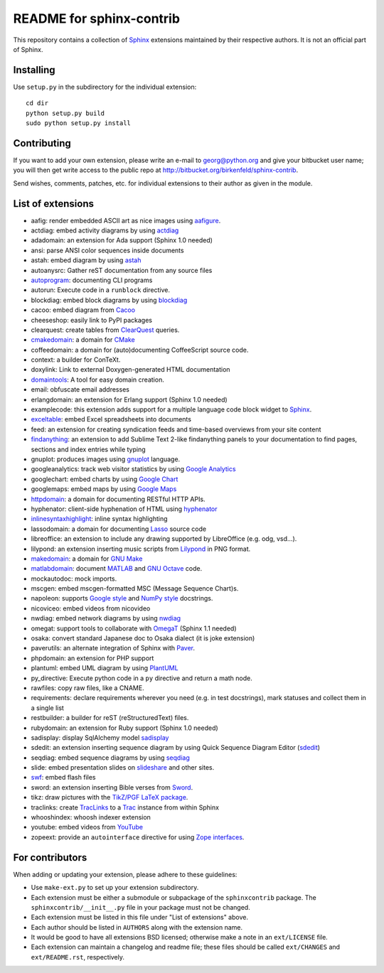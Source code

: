 .. -*- restructuredtext -*-

=========================
README for sphinx-contrib
=========================

This repository contains a collection of Sphinx_ extensions maintained by
their respective authors.  It is not an official part of Sphinx.

.. _Sphinx: http://bitbucket.org/birkenfeld/sphinx


Installing
==========

Use ``setup.py`` in the subdirectory for the individual extension::

   cd dir
   python setup.py build
   sudo python setup.py install


Contributing
============

If you want to add your own extension, please write an e-mail to
georg@python.org and give your bitbucket user name; you will then
get write access to the public repo at
http://bitbucket.org/birkenfeld/sphinx-contrib.

Send wishes, comments, patches, etc. for individual extensions
to their author as given in the module.


List of extensions
==================
.. Note that this will be viewed using the bitbucket web interface ..
.. which supports a subset, but not the full sphinx markup. ..

- aafig: render embedded ASCII art as nice images using aafigure_.
- actdiag: embed activity diagrams by using actdiag_
- adadomain: an extension for Ada support (Sphinx 1.0 needed)
- ansi: parse ANSI color sequences inside documents
- astah: embed diagram by using astah_
- autoanysrc: Gather reST documentation from any source files
- autoprogram_: documenting CLI programs
- autorun: Execute code in a ``runblock`` directive.
- blockdiag: embed block diagrams by using blockdiag_
- cacoo: embed diagram from Cacoo_
- cheeseshop: easily link to PyPI packages
- clearquest: create tables from ClearQuest_ queries.
- cmakedomain_: a domain for CMake_
- coffeedomain: a domain for (auto)documenting CoffeeScript source code.
- context: a builder for ConTeXt.
- doxylink: Link to external Doxygen-generated HTML documentation
- domaintools_: A tool for easy domain creation.
- email: obfuscate email addresses
- erlangdomain: an extension for Erlang support (Sphinx 1.0 needed)
- examplecode: this extension adds support for a multiple language code block
  widget to Sphinx_.
- exceltable_: embed Excel spreadsheets into documents
- feed: an extension for creating syndication feeds and time-based overviews
  from your site content
- findanything_: an extension to add Sublime Text 2-like findanything panels
  to your documentation to find pages, sections and index entries while typing
- gnuplot: produces images using gnuplot_ language.
- googleanalytics: track web visitor statistics by using `Google Analytics`_
- googlechart: embed charts by using `Google Chart`_
- googlemaps: embed maps by using `Google Maps`_
- httpdomain_: a domain for documenting RESTful HTTP APIs.
- hyphenator: client-side hyphenation of HTML using hyphenator_
- inlinesyntaxhighlight_: inline syntax highlighting
- lassodomain: a domain for documenting Lasso_ source code
- libreoffice: an extension to include any drawing supported by LibreOffice (e.g. odg, vsd...).
- lilypond: an extension inserting music scripts from Lilypond_ in PNG format.
- makedomain_: a domain for `GNU Make`_
- matlabdomain_: document MATLAB_ and `GNU Octave`_ code.
- mockautodoc: mock imports.
- mscgen: embed mscgen-formatted MSC (Message Sequence Chart)s.
- napoleon: supports `Google style`_ and `NumPy style`_ docstrings.
- nicoviceo: embed videos from nicovideo
- nwdiag: embed network diagrams by using nwdiag_
- omegat: support tools to collaborate with OmegaT_ (Sphinx 1.1 needed)
- osaka: convert standard Japanese doc to Osaka dialect (it is joke extension)
- paverutils: an alternate integration of Sphinx with Paver_.
- phpdomain: an extension for PHP support
- plantuml: embed UML diagram by using PlantUML_
- py_directive: Execute python code in a ``py`` directive and return a math node.
- rawfiles: copy raw files, like a CNAME.
- requirements: declare requirements wherever you need (e.g. in test
  docstrings), mark statuses and collect them in a single list
- restbuilder: a builder for reST (reStructuredText) files.
- rubydomain: an extension for Ruby support (Sphinx 1.0 needed)
- sadisplay: display SqlAlchemy model sadisplay_
- sdedit: an extension inserting sequence diagram by using Quick Sequence
  Diagram Editor (sdedit_)
- seqdiag: embed sequence diagrams by using seqdiag_
- slide: embed presentation slides on slideshare_ and other sites.
- swf_: embed flash files
- sword: an extension inserting Bible verses from Sword_.
- tikz: draw pictures with the `TikZ/PGF LaTeX package`_.
- traclinks: create TracLinks_ to a Trac_ instance from within Sphinx
- whooshindex: whoosh indexer extension
- youtube: embed videos from YouTube_
- zopeext: provide an ``autointerface`` directive for using `Zope interfaces`_.

.. _aafigure: https://launchpad.net/aafigure

.. _astah: http://astah.change-vision.com/

.. _autoprogram: https://pythonhosted.org/sphinxcontrib-autoprogram/

.. _Cacoo: https://cacoo.com/

.. _gnuplot: http://www.gnuplot.info/

.. _paver: http://www.blueskyonmars.com/projects/paver/

.. _Sword: http://www.crosswire.org/sword/

.. _Lilypond: http://lilypond.org/web/

.. _sdedit: http://sdedit.sourceforge.net/

.. _Trac: http://trac.edgewall.org

.. _TracLinks: http://trac.edgewall.org/wiki/TracLinks

.. _OmegaT: http://www.omegat.org/

.. _PlantUML: http://plantuml.sourceforge.net/

.. _PyEnchant: http://www.rfk.id.au/software/pyenchant/

.. _sadisplay: http://bitbucket.org/estin/sadisplay/wiki/Home

.. _blockdiag: http://blockdiag.com/

.. _seqdiag: http://blockdiag.com/

.. _actdiag: http://blockdiag.com/

.. _nwdiag: http://blockdiag.com/

.. _Google Analytics: http://www.google.com/analytics/

.. _Google Chart: https://developers.google.com/chart/
.. _Google Maps: http://maps.google.com/

.. _Google style: http://google-styleguide.googlecode.com/svn/trunk/pyguide.html

.. _NumPy style: https://github.com/numpy/numpy/blob/master/doc/HOWTO_DOCUMENT.rst.txt

.. _hyphenator: http://code.google.com/p/hyphenator/

.. _exceltable: http://packages.python.org/sphinxcontrib-exceltable/

.. _YouTube: http://www.youtube.com/

.. _ClearQuest: http://www-01.ibm.com/software/awdtools/clearquest/

.. _Zope interfaces: http://docs.zope.org/zope.interface/README.html

.. _slideshare: http://www.slideshare.net/

.. _TikZ/PGF LaTeX package: http://sourceforge.net/projects/pgf/

.. _MATLAB: http://www.mathworks.com/products/matlab/

.. _GNU Octave: https://www.gnu.org/software/octave/

.. _matlabdomain: https://pypi.python.org/pypi/sphinxcontrib-matlabdomain/

.. _swf: http://bitbucket.org/klorenz/sphinxcontrib-swf

.. _findanything: http://bitbucket.org/klorenz/sphinxcontrib-findanything

.. _cmakedomain: http://bitbucket.org/klorenz/sphinxcontrib-cmakedomain

.. _GNU Make: http://www.gnu.org/software/make/

.. _makedomain: http://bitbucket.org/klorenz/sphinxcontrib-makedomain

.. _inlinesyntaxhighlight: http://sphinxcontrib-inlinesyntaxhighlight.readthedocs.org

.. _CMake: http://cmake.org

.. _domaintools: http://bitbucket.org/klorenz/sphinxcontrib-domaintools

.. _restbuilder: https://pypi.python.org/pypi/sphinxcontrib-restbuilder

.. _Lasso: http://www.lassosoft.com/

.. _httpdomain: https://pythonhosted.org/sphinxcontrib-httpdomain/

For contributors
================

When adding or updating your extension, please adhere to these guidelines:

* Use ``make-ext.py`` to set up your extension subdirectory.
* Each extension must be either a submodule or subpackage of the
  ``sphinxcontrib`` package.  The ``sphinxcontrib/__init__.py`` file in your
  package must not be changed.
* Each extension must be listed in this file under "List of extensions" above.
* Each author should be listed in ``AUTHORS`` along with the extension name.
* It would be good to have all extensions BSD licensed; otherwise make a note in
  an ``ext/LICENSE`` file.
* Each extension can maintain a changelog and readme file; these files should
  be called ``ext/CHANGES`` and ``ext/README.rst``, respectively.

